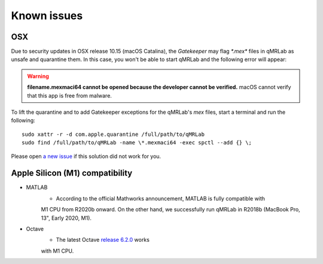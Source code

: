 Known issues
===============================================================================

OSX
-------------------------------------------------------------------------------
Due to security updates in OSX release 10.15 (macOS Catalina), the `Gatekeeper`
may flag `*.mex*` files in qMRLab as unsafe and quarantine them. In this case, 
you won't be able to start qMRLab and the following error will appear: 

.. warning::
    **filename.mexmaci64 cannot be opened because the developer cannot be verified.**
    macOS cannot verify that this app is free from malware.

To lift the quarantine and to add Gatekeeper exceptions for the qMRLab's `mex` files,
start a terminal and run the following::

    sudo xattr -r -d com.apple.quarantine /full/path/to/qMRLab
    sudo find /full/path/to/qMRLab -name \*.mexmaci64 -exec spctl --add {} \;

Please open `a new issue <https://github.com/qMRLab/qMRLab/issues/new/choose>`_ if this
solution did not work for you.

Apple Silicon (M1) compatibility
-------------------------------------------------------------------------------
* MATLAB 
    * According to the official Mathworks announcement, MATLAB is fully compatible with
    M1 CPU from R2020b onward. On the other hand, we successfully run qMRLab in R2018b
    (MacBook Pro, 13", Early 2020, M1).

* Octave 
    * The latest Octave `release 6.2.0 <https://wiki.octave.org/Octave_for_macOS>`_ works 
    with M1 CPU.